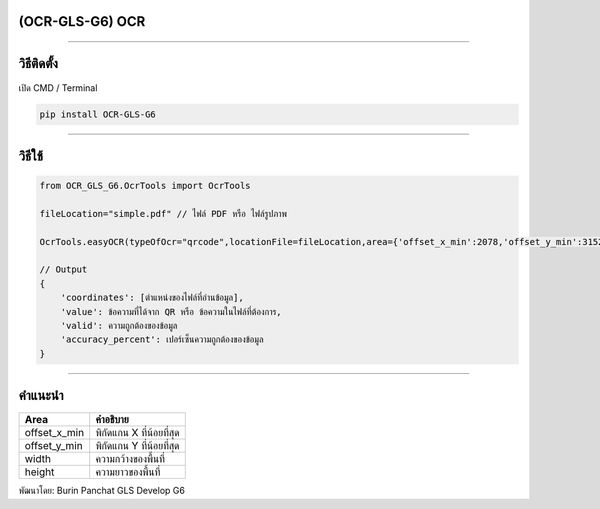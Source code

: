 (OCR-GLS-G6) OCR
----------------

|github release version| |python version| |license|

--------------

.. _วิธีติดตั้ง:

วิธีติดตั้ง
-----------

เปิด CMD / Terminal

.. code:: python

   pip install OCR-GLS-G6

--------------

.. _วิธีใช้:

วิธีใช้
-------

.. code:: python

   from OCR_GLS_G6.OcrTools import OcrTools

   fileLocation="simple.pdf" // ไฟล์ PDF หรือ ไฟล์รูปภาพ

   OcrTools.easyOCR(typeOfOcr="qrcode",locationFile=fileLocation,area={'offset_x_min':2078,'offset_y_min':3152,'width':213,'height':220})

   // Output
   {   
       'coordinates': [ตำแหน่งของไฟล์ที่อ่านข้อมูล],
       'value': ข้อความที่ได้จาก QR หรือ ข้อความในไฟล์ที่ต้องการ,
       'valid': ความถูกต้องของข้อมูล
       'accuracy_percent': เปอร์เซ็นความถูกต้องของข้อมูล
   }

--------------

คำแนะนำ
-------

============ ========================
Area         คำอธิบาย
============ ========================
offset_x_min พิกัดแกน X ที่น้อยที่สุด
offset_y_min พิกัดแกน Y ที่น้อยที่สุด
width        ความกว้างของพื้นที่
height       ความยาวของพื้นที่
============ ========================

พัฒนาโดย: Burin Panchat GLS Develop G6

.. |github release version| image:: https://img.shields.io/pypi/pyversions/OCR-GLS-G6
.. |python version| image:: https://img.shields.io/pypi/v/OCR-GLS-G6
   :target: https://pypi.org/project/OCR-GLS-G6/0.0.6/
.. |license| image:: https://img.shields.io/github/license/nhn/tui.editor.svg
